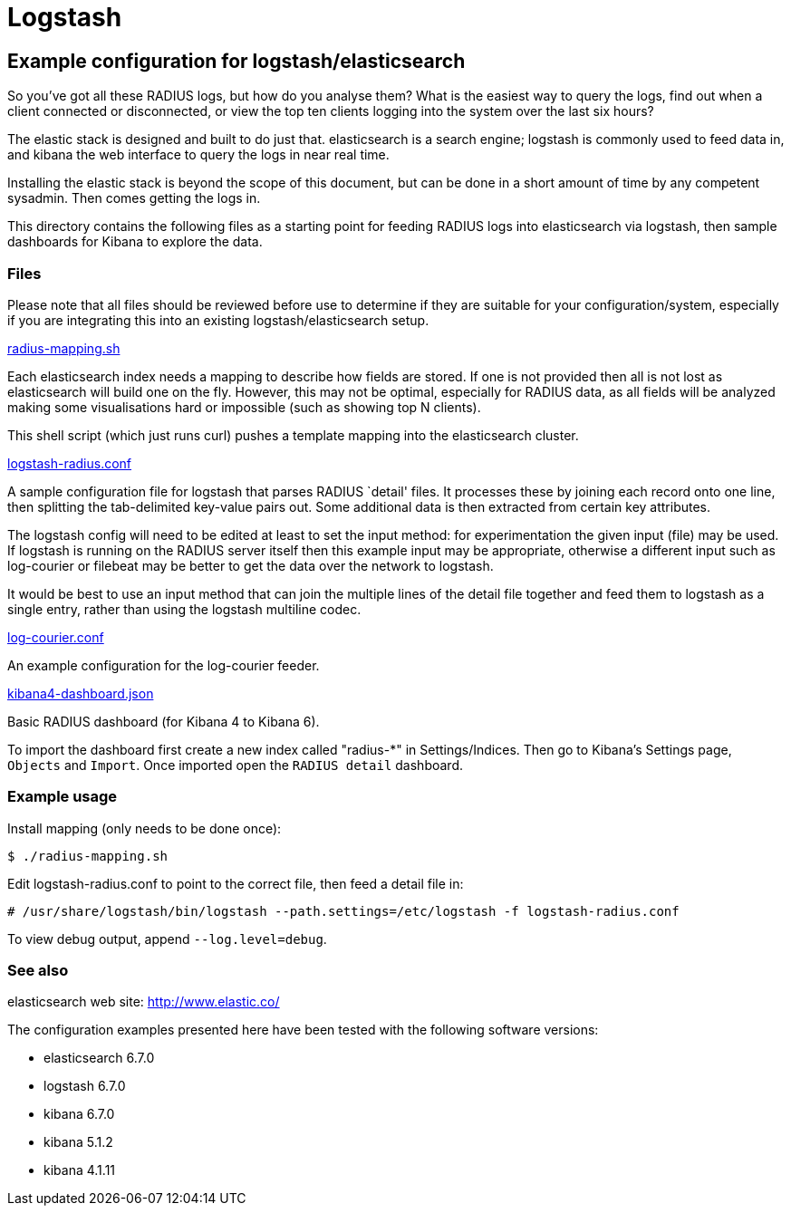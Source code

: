 = Logstash

== Example configuration for logstash/elasticsearch

So you’ve got all these RADIUS logs, but how do you analyse them? What
is the easiest way to query the logs, find out when a client connected
or disconnected, or view the top ten clients logging into the system
over the last six hours?

The elastic stack is designed and built to do just that. elasticsearch
is a search engine; logstash is commonly used to feed data in, and
kibana the web interface to query the logs in near real time.

Installing the elastic stack is beyond the scope of this document, but
can be done in a short amount of time by any competent sysadmin. Then
comes getting the logs in.

This directory contains the following files as a starting point for
feeding RADIUS logs into elasticsearch via logstash, then sample
dashboards for Kibana to explore the data.

=== Files

Please note that all files should be reviewed before use to determine if
they are suitable for your configuration/system, especially if you are
integrating this into an existing logstash/elasticsearch setup.

link:radius-mapping.sh[radius-mapping.sh, window="_blank"]

Each elasticsearch index needs a mapping to describe how fields are
stored. If one is not provided then all is not lost as elasticsearch
will build one on the fly. However, this may not be optimal, especially
for RADIUS data, as all fields will be analyzed making some
visualisations hard or impossible (such as showing top N clients).

This shell script (which just runs curl) pushes a template mapping into
the elasticsearch cluster.

link:logstash-radius.conf[logstash-radius.conf, window="_blank"]

A sample configuration file for logstash that parses RADIUS `detail'
files. It processes these by joining each record onto one line, then
splitting the tab-delimited key-value pairs out. Some additional data is
then extracted from certain key attributes.

The logstash config will need to be edited at least to set the input
method: for experimentation the given input (file) may be used. If
logstash is running on the RADIUS server itself then this example input
may be appropriate, otherwise a different input such as log-courier or
filebeat may be better to get the data over the network to logstash.

It would be best to use an input method that can join the multiple lines
of the detail file together and feed them to logstash as a single entry,
rather than using the logstash multiline codec.

link:log-courier.conf[log-courier.conf, window="_blank"]

An example configuration for the log-courier feeder.

link:kibana4-dashboard.json[kibana4-dashboard.json, window="_blank"]

Basic RADIUS dashboard (for Kibana 4 to Kibana 6).

To import the dashboard first create a new index called "radius-*" in
Settings/Indices. Then go to Kibana’s Settings page, `Objects` and
`Import`. Once imported open the `RADIUS detail` dashboard.

=== Example usage

Install mapping (only needs to be done once):

```
$ ./radius-mapping.sh
```
Edit logstash-radius.conf to point to the correct file, then feed a
detail file in:

```
# /usr/share/logstash/bin/logstash --path.settings=/etc/logstash -f logstash-radius.conf
```
To view debug output, append `--log.level=debug`.

=== See also

elasticsearch web site: http://www.elastic.co/

The configuration examples presented here have been tested with the
following software versions:

* elasticsearch 6.7.0
* logstash 6.7.0
* kibana 6.7.0
* kibana 5.1.2
* kibana 4.1.11
